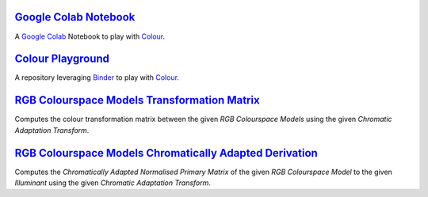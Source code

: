 .. title: Utilities
.. slug: utilities
.. date: 2015-11-25 08:18:32 UTC
.. tags:
.. category:
.. link:
.. description:
.. type: text

`Google Colab Notebook <https://colab.research.google.com/drive/1Im9J7or9qyClQCv5sPHmKdyiQbG4898K>`_
----------------------------------------------------------------------------------------------------

A `Google Colab <https://colab.research.google.com/>`_ Notebook to play with `Colour <https://github.com/colour-science/colour>`_.

`Colour Playground <https://mybinder.org/v2/gh/colour-science/colour-playground/master?filepath=playground%2Fcolour.ipynb>`_
----------------------------------------------------------------------------------------------------------------------------

A repository leveraging `Binder <https://mybinder.org/>`_ to play with `Colour <https://github.com/colour-science/colour>`_.

`RGB Colourspace Models Transformation Matrix <../cgi-bin/rgb_colourspace_models_transformation_matrix.cgi>`_
-------------------------------------------------------------------------------------------------------------

Computes the colour transformation matrix between the given
*RGB Colourspace Models* using the given *Chromatic Adaptation Transform*.

`RGB Colourspace Models Chromatically Adapted Derivation <../cgi-bin/rgb_colourspace_models_chromatically_adapted_derivation.cgi>`_
-----------------------------------------------------------------------------------------------------------------------------------

Computes the *Chromatically Adapted* *Normalised Primary Matrix* of the given
*RGB Colourspace Model* to the given *Illuminant* using the given
*Chromatic Adaptation Transform*.
